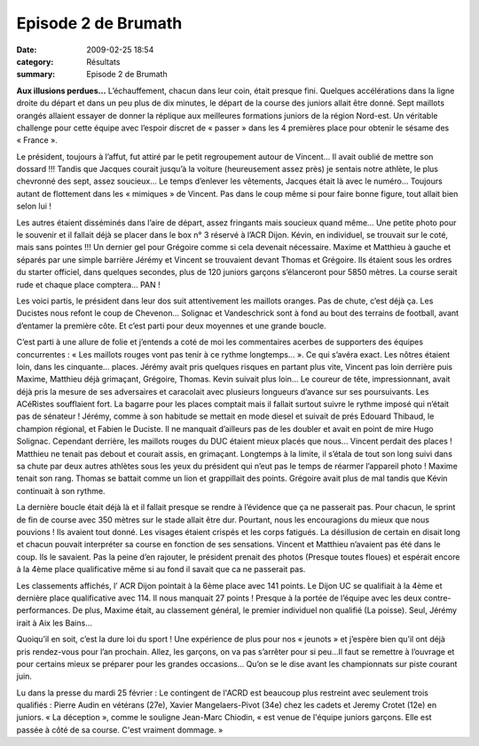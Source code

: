 Episode 2 de Brumath
====================

:date: 2009-02-25 18:54
:category: Résultats
:summary: Episode 2 de Brumath

**Aux illusions perdues...** 
L’échauffement, chacun dans leur coin, était presque fini. Quelques accélérations dans la ligne droite du départ et dans un peu plus de dix minutes, le départ de la course des juniors allait être donné. Sept maillots orangés allaient essayer de donner la réplique aux meilleures formations juniors de la région Nord-est. Un véritable challenge pour cette équipe avec l’espoir discret de « passer » dans les 4 premières place pour obtenir le sésame des « France ».


Le président, toujours à l’affut, fut attiré par le petit regroupement autour de Vincent… Il avait oublié de mettre son dossard !!! Tandis que Jacques courait jusqu’à la voiture (heureusement assez près) je sentais notre athlète, le plus chevronné des sept, assez soucieux… Le temps d’enlever les vêtements, Jacques était là avec le numéro… Toujours autant de flottement dans les « mimiques » de Vincent. Pas dans le coup même si pour faire bonne figure, tout allait bien selon lui !


Les autres étaient disséminés dans l’aire de départ, assez fringants mais soucieux quand même… Une petite photo pour le souvenir et il fallait déjà se placer dans le box n° 3 réservé à l’ACR Dijon. Kévin, en individuel, se trouvait sur le coté, mais sans pointes !!! Un dernier gel pour Grégoire comme si cela devenait nécessaire. Maxime et Matthieu à gauche et séparés par une simple barrière Jérémy et Vincent se trouvaient devant Thomas et Grégoire. Ils étaient sous les ordres du starter officiel, dans quelques secondes, plus de 120 juniors garçons s’élanceront pour 5850 mètres. La course serait rude et chaque place comptera… PAN !


Les voici partis, le président dans leur dos suit attentivement les maillots oranges. Pas de chute, c’est déjà ça. Les Ducistes nous refont le coup de Chevenon… Solignac et Vandeschrick sont à fond au bout des terrains de football, avant d’entamer la première côte. Et c’est parti pour deux moyennes et une grande boucle.


C’est parti à une allure de folie et j’entends a coté de moi les commentaires acerbes de supporters des équipes concurrentes : « Les maillots rouges vont pas tenir à ce rythme longtemps… ». Ce qui s’avéra exact. Les nôtres étaient loin, dans les cinquante… places. Jérémy avait pris quelques risques en partant plus vite, Vincent pas loin derrière puis Maxime, Matthieu déjà grimaçant, Grégoire, Thomas. Kevin suivait plus loin… Le coureur de tête, impressionnant, avait déjà pris la mesure de ses adversaires et caracolait avec plusieurs longueurs d’avance sur ses poursuivants. Les ACéRistes soufflaient fort. La bagarre pour les places comptait mais il fallait surtout suivre le rythme imposé qui n’était pas de sénateur ! Jérémy, comme à son habitude se mettait en mode diesel et suivait de prés Edouard Thibaud, le champion régional, et Fabien le Duciste. Il ne manquait d’ailleurs pas de les doubler et avait en point de mire Hugo Solignac. Cependant derrière, les maillots rouges du DUC étaient mieux placés que nous… Vincent perdait des places ! Matthieu ne tenait pas debout et courait assis, en grimaçant. Longtemps à la limite, il s’étala de tout son long suivi dans sa chute par deux autres athlètes sous les yeux du président qui n’eut pas le temps de réarmer l’appareil photo ! Maxime tenait son rang. Thomas se battait comme un lion et grappillait des points. Grégoire avait plus de mal tandis que Kévin continuait à son rythme.


La dernière boucle était déjà là et il fallait presque se rendre à l’évidence que ça ne passerait pas. Pour chacun, le sprint de fin de course avec 350 mètres sur le stade allait être dur. Pourtant, nous les encouragions du mieux que nous pouvions ! Ils avaient tout donné. Les visages étaient crispés et les corps fatigués. La désillusion de certain en disait long et chacun pouvait interpréter sa course en fonction de ses sensations. Vincent et Matthieu n’avaient pas été dans le coup. Ils le savaient. Pas la peine d’en rajouter, le président prenait des photos (Presque toutes floues) et espérait encore à la 4ème  place qualificative même si au fond il savait que ca ne passerait pas.


Les classements affichés, l’ ACR Dijon pointait à la 6ème  place avec 141 points. Le Dijon UC se qualifiait à la 4ème  et dernière place qualificative avec 114. Il nous manquait 27 points ! Presque à la portée de l’équipe avec les deux contre-performances. De plus, Maxime était, au classement général, le premier individuel non qualifié (La poisse). Seul, Jérémy irait à Aix les Bains…


Quoiqu’il en soit, c’est la dure loi du sport ! Une expérience de plus pour nos « jeunots » et j’espère bien qu’il ont déjà pris rendez-vous pour l’an prochain. Allez, les garçons, on va pas s’arrêter pour si peu…Il faut se remettre à l’ouvrage et pour certains mieux se préparer pour les grandes occasions… Qu’on se le dise avant les championnats sur piste courant juin.


Lu dans la presse du mardi 25 février : Le contingent de l'ACRD est beaucoup plus restreint avec seulement trois qualifiés : Pierre Audin en vétérans (27e), Xavier Mangelaers-Pivot (34e) chez les cadets et Jeremy Crotet (12e) en juniors. « La déception », comme le souligne Jean-Marc Chiodin, « est venue de l'équipe juniors garçons. Elle est passée à côté de sa course. C'est vraiment dommage. »
